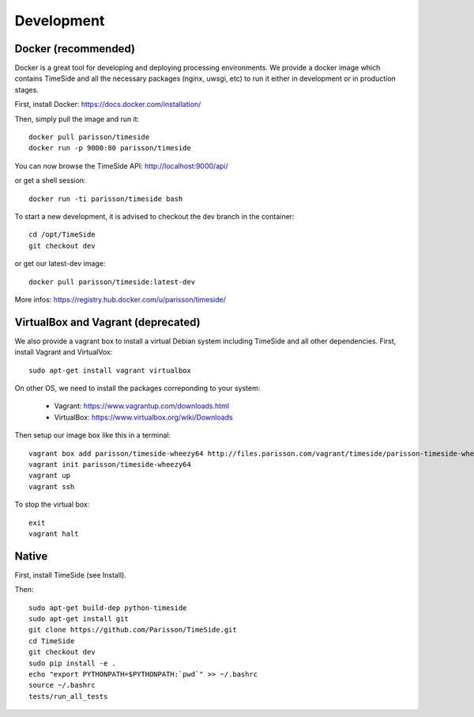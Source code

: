 Development
===========

|travis_dev| |coveralls_dev|

.. |travis_dev| image:: https://secure.travis-ci.org/Parisson/TimeSide.png?branch=dev
    :target: https://travis-ci.org/Parisson/TimeSide/

.. |coveralls_dev| image:: https://coveralls.io/repos/Parisson/TimeSide/badge.png?branch=dev
  :target: https://coveralls.io/r/Parisson/TimeSide?branch=dev


Docker (recommended)
--------------------

Docker is a great tool for developing and deploying processing environments. We provide a docker image which contains TimeSide and all the necessary packages (nginx, uwsgi, etc) to run it either in development or in production stages.

First, install Docker: https://docs.docker.com/installation/

Then, simply pull the image and run it::

  docker pull parisson/timeside
  docker run -p 9000:80 parisson/timeside

You can now browse the TimeSide API: http://localhost:9000/api/

or get a shell session::

  docker run -ti parisson/timeside bash

To start a new development, it is advised to checkout the dev branch in the container::

  cd /opt/TimeSide
  git checkout dev

or get our latest-dev image::

  docker pull parisson/timeside:latest-dev

More infos: https://registry.hub.docker.com/u/parisson/timeside/


VirtualBox and Vagrant (deprecated)
-----------------------------------

We also provide a vagrant box to install a virtual Debian system including TimeSide and all other dependencies.
First, install Vagrant and VirtualVox::

 sudo apt-get install vagrant virtualbox

On other OS, we need to install the packages correponding to your system:

 * Vagrant: https://www.vagrantup.com/downloads.html
 * VirtualBox: https://www.virtualbox.org/wiki/Downloads

Then setup our image box like this in a terminal::

 vagrant box add parisson/timeside-wheezy64 http://files.parisson.com/vagrant/timeside/parisson-timeside-wheezy64.box
 vagrant init parisson/timeside-wheezy64
 vagrant up
 vagrant ssh

To stop the virtual box::

 exit
 vagrant halt


Native
-------

First, install TimeSide (see Install).

Then::

 sudo apt-get build-dep python-timeside
 sudo apt-get install git
 git clone https://github.com/Parisson/TimeSide.git
 cd TimeSide
 git checkout dev
 sudo pip install -e .
 echo "export PYTHONPATH=$PYTHONPATH:`pwd`" >> ~/.bashrc
 source ~/.bashrc
 tests/run_all_tests


